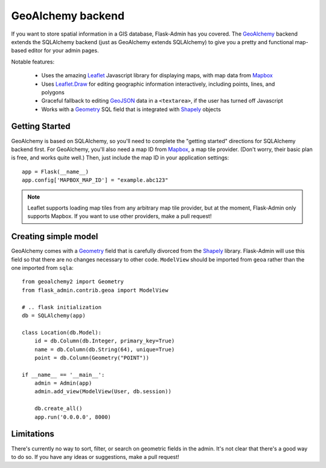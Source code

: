 GeoAlchemy backend
==================

If you want to store spatial information in a GIS database, Flask-Admin has
you covered. The `GeoAlchemy`_ backend extends the SQLAlchemy backend (just as
GeoAlchemy extends SQLAlchemy) to give you a pretty and functional map-based
editor for your admin pages.

Notable features:

 - Uses the amazing `Leaflet`_ Javascript library for displaying maps,
   with map data from `Mapbox`_
 - Uses `Leaflet.Draw`_ for editing geographic information interactively,
   including points, lines, and polygons
 - Graceful fallback to editing `GeoJSON`_ data in a ``<textarea>``, if the
   user has turned off Javascript
 - Works with a `Geometry`_ SQL field that is integrated with `Shapely`_ objects

Getting Started
---------------

GeoAlchemy is based on SQLAlchemy, so you'll need to complete the "getting started"
directions for SQLAlchemy backend first. For GeoAlchemy, you'll also need a
map ID from `Mapbox`_, a map tile provider. (Don't worry, their basic plan
is free, and works quite well.) Then, just include the map ID in your application
settings::

    app = Flask(__name__)
    app.config['MAPBOX_MAP_ID'] = "example.abc123"

.. note::
  Leaflet supports loading map tiles from any arbitrary map tile provider, but
  at the moment, Flask-Admin only supports Mapbox. If you want to use other
  providers, make a pull request!

Creating simple model
---------------------

GeoAlchemy comes with a `Geometry`_ field that is carefully divorced from the
`Shapely`_ library. Flask-Admin will use this field so that there are no
changes necessary to other code. ``ModelView`` should be imported from
``geoa`` rather than the one imported from ``sqla``::

    from geoalchemy2 import Geometry
    from flask_admin.contrib.geoa import ModelView

    # .. flask initialization
    db = SQLAlchemy(app)

    class Location(db.Model):
        id = db.Column(db.Integer, primary_key=True)
        name = db.Column(db.String(64), unique=True)
        point = db.Column(Geometry("POINT"))

    if __name__ == '__main__':
        admin = Admin(app)
        admin.add_view(ModelView(User, db.session))

        db.create_all()
        app.run('0.0.0.0', 8000)

Limitations
-----------

There's currently no way to sort, filter, or search on geometric fields
in the admin. It's not clear that there's a good way to do so.
If you have any ideas or suggestions, make a pull request!

.. _GeoAlchemy: http://geoalchemy-2.readthedocs.org/
.. _Leaflet: http://leafletjs.com/
.. _Leaflet.Draw: https://github.com/Leaflet/Leaflet.draw
.. _Shapely: http://toblerity.org/shapely/
.. _Mapbox: https://www.mapbox.com/
.. _GeoJSON: http://geojson.org/
.. _Geometry: http://geoalchemy-2.readthedocs.org/en/latest/types.html#geoalchemy2.types.Geometry

